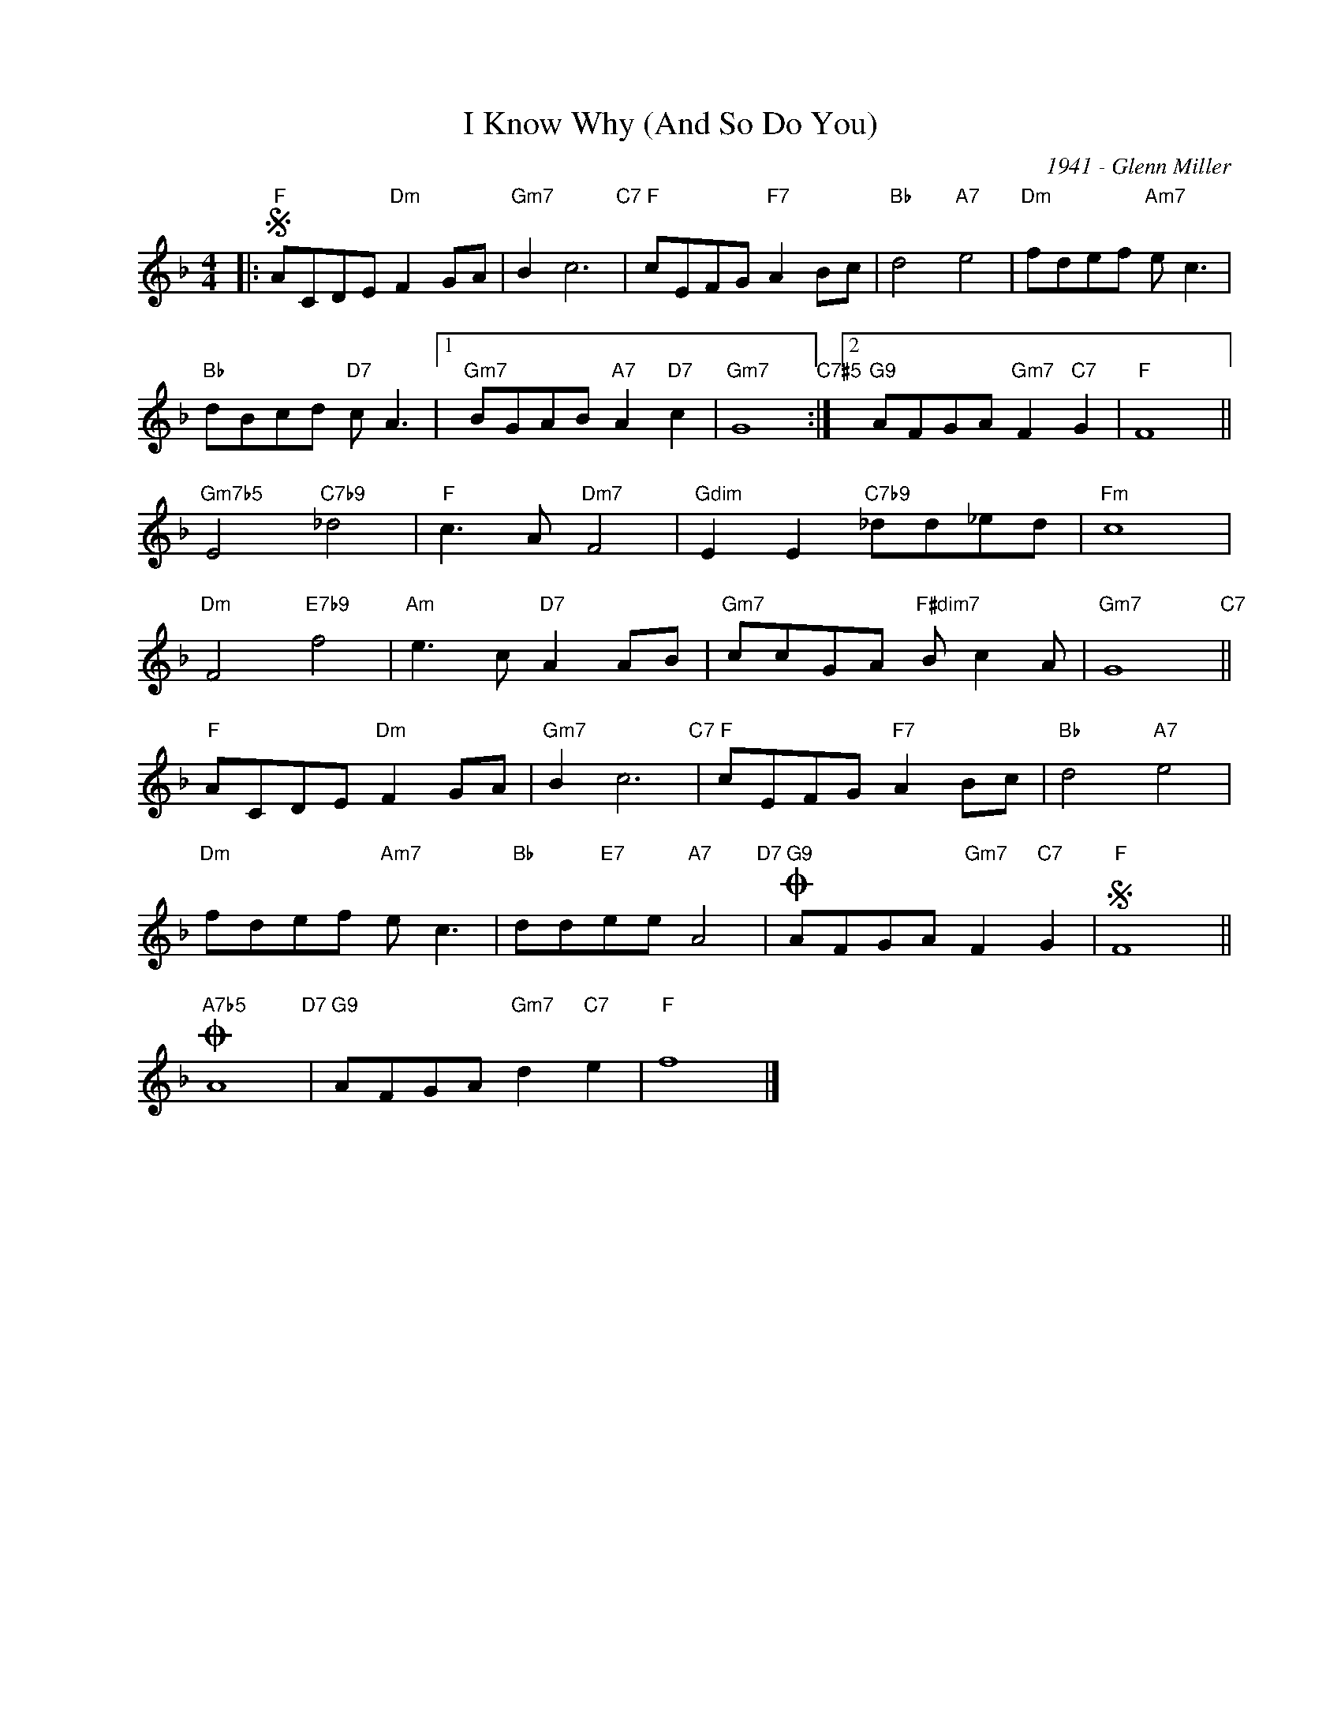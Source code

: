X:1
T:I Know Why (And So Do You)
C:1941 - Glenn Miller
Z:www.realbook.site 2024
L:1/8
M:4/4
I:linebreak $
K:F
V:1 treble nm=" " snm=" "
V:1
|:"F"S ACDE"Dm" F2 GA |"Gm7" B2 c6"C7" |"F" cEFG"F7" A2 Bc |"Bb" d4"A7" e4 |"Dm" fdef"Am7" e c3 |$ %5
"Bb" dBcd"D7" c A3 |1"Gm7" BGAB"A7" A2"D7" c2 |"Gm7" G8"C7#5" :|2"G9" AFGA"Gm7" F2"C7" G2 | %9
"F" F8 ||$"Gm7b5" E4"C7b9" _d4 |"F" c3 A"Dm7" F4 |"Gdim" E2 E2"C7b9" _dd_ed |"Fm" c8 |$ %14
"Dm" F4"E7b9" f4 |"Am" e3 c"D7" A2 AB |"Gm7" ccGA"F#dim7" B c2 A |"Gm7" G8"C7" ||$ %18
"F" ACDE"Dm" F2 GA |"Gm7" B2 c6"C7" |"F" cEFG"F7" A2 Bc |"Bb" d4"A7" e4 |$"Dm" fdef"Am7" e c3 | %23
"Bb" dd"E7"ee"A7" A4"D7" |"G9"O AFGA"Gm7" F2"C7" G2 |"F"S F8 ||$"A7b5"O A8"D7" | %27
"G9" AFGA"Gm7" d2"C7" e2 |"F" f8 |] %29

